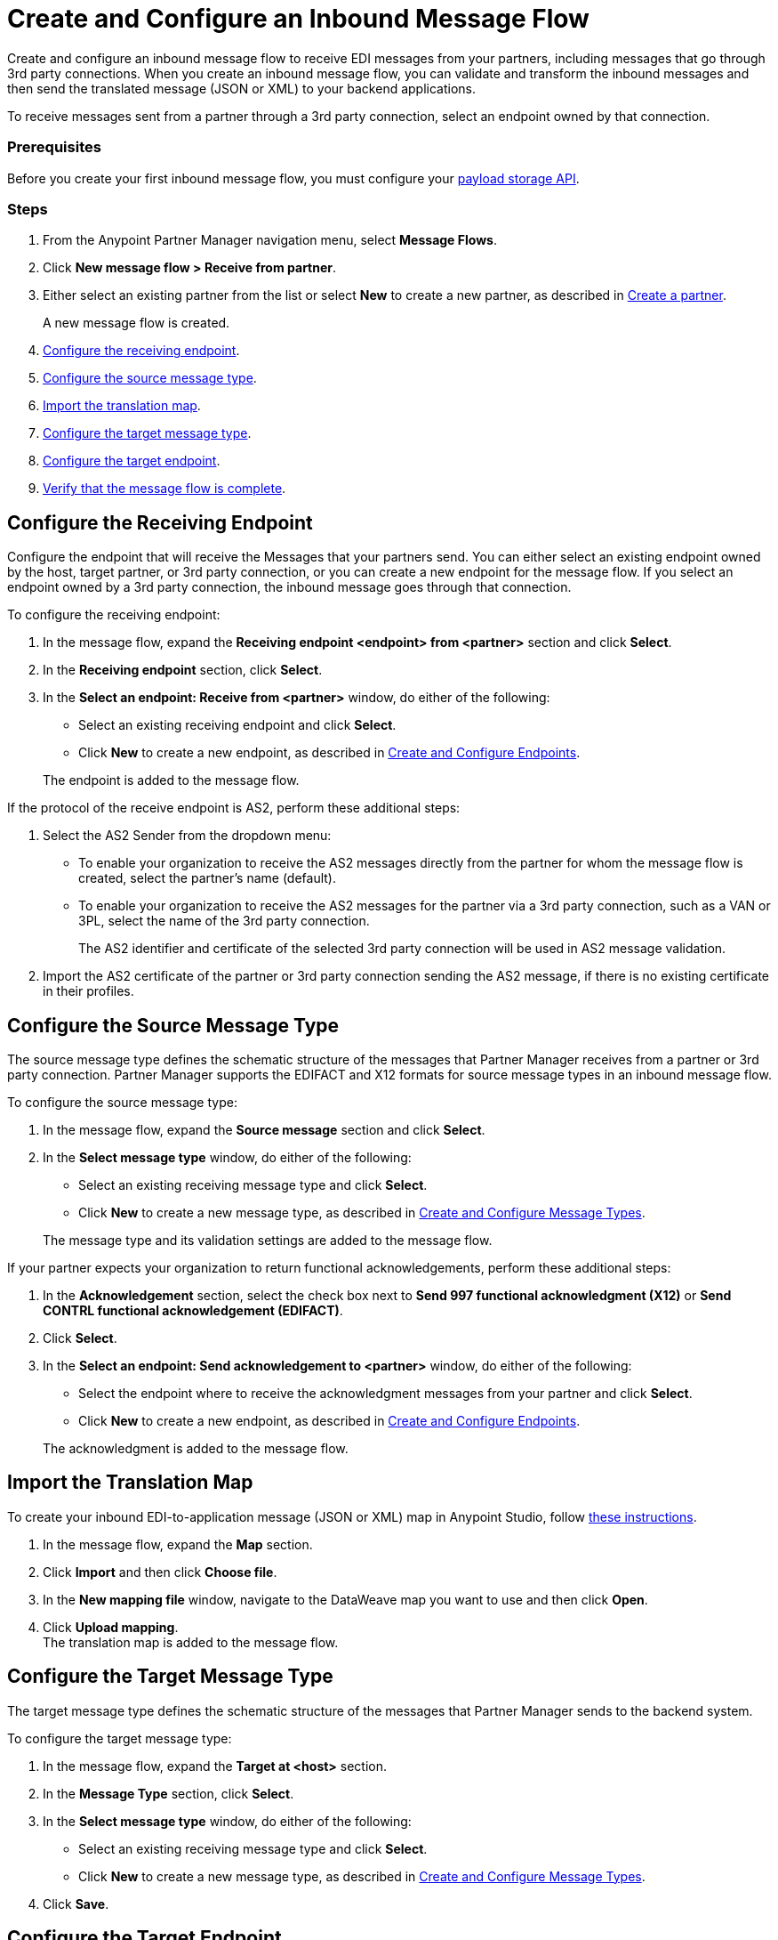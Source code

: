 = Create and Configure an Inbound Message Flow
:page-aliases: configure-message-flows.adoc

Create and configure an inbound message flow to receive EDI messages from your partners, including messages that go through 3rd party connections. When you create an inbound message flow, you can validate and transform the inbound messages and then send the translated message (JSON or XML) to your backend applications.

To receive messages sent from a partner through a 3rd party connection, select an endpoint owned by that connection.

=== Prerequisites

Before you create your first inbound message flow, you must configure your xref:setup-payload-storage-API.adoc[payload storage API].

=== Steps

. From the Anypoint Partner Manager navigation menu, select *Message Flows*.
. Click *New message flow > Receive from partner*.
. Either select an existing partner from the list or select *New* to create a new partner, as described in xref:create-partner.adoc#[Create a partner].
+
A new message flow is created.
+
. <<receiving-endpoint,Configure the receiving endpoint>>.
. <<source-message-type,Configure the source message type>>.
. <<import-map,Import the translation map>>.
. <<configure-target,Configure the target message type>>.
. <<configure-target-endpoint,Configure the target endpoint>>.
. <<verify-message-flow,Verify that the message flow is complete>>.

[receiving-endpoint]
== Configure the Receiving Endpoint

Configure the endpoint that will receive the Messages that your partners send. You can either select an existing endpoint owned by the host, target partner, or 3rd party connection, or you can create a new endpoint for the message flow. If you select an endpoint owned by a 3rd party connection, the inbound message goes through that connection.

To configure the receiving endpoint:

. In the message flow, expand the *Receiving endpoint <endpoint> from <partner>* section and click *Select*.
. In the *Receiving endpoint* section, click *Select*.
. In the *Select an endpoint: Receive from <partner>* window, do either of the following:
* Select an existing receiving endpoint and click *Select*.
* Click *New* to create a new endpoint, as described in <<xref:create-endpoint.adoc,Create and Configure Endpoints>>.

+
The endpoint is added to the message flow.

If the protocol of the receive endpoint is AS2, perform these additional steps:

. Select the AS2 Sender from the dropdown menu:
* To enable your organization to receive the AS2 messages directly from the partner for whom the message flow is created, select the partner’s name (default).
* To enable your organization to receive the AS2 messages for the partner via a 3rd party connection, such as a VAN or 3PL, select the name of the 3rd party connection.
+
The AS2 identifier and certificate of the selected 3rd party connection will be used in AS2 message validation.
+
. Import the AS2 certificate of the partner or 3rd party connection sending the AS2 message, if there is no existing certificate in their profiles.

[source-message-type]
== Configure the Source Message Type

The source message type defines the schematic structure of the messages that Partner Manager receives from a partner or 3rd party connection. Partner Manager supports the EDIFACT and X12 formats for source message types in an inbound message flow.

To configure the source message type:

. In the message flow, expand the *Source message* section and click *Select*.
. In the *Select message type* window, do either of the following:
* Select an existing receiving message type and click *Select*.
* Click *New* to create a new message type, as described in <<xref:partner-manager-create-message-type,Create and Configure Message Types>>.

+
The message type and its validation settings are added to the message flow.

If your partner expects your organization to return functional acknowledgements, perform these additional steps:

. In the *Acknowledgement* section, select the check box next to *Send 997 functional acknowledgment (X12)* or *Send CONTRL functional acknowledgement (EDIFACT)*.
. Click *Select*.
. In the *Select an endpoint: Send acknowledgement to <partner>* window, do either of the following:
* Select the endpoint where to receive the acknowledgment messages from your partner and click *Select*.
* Click *New* to create a new endpoint, as described in <<xref:create-endpoint.adoc,Create and Configure Endpoints>>.

+
The acknowledgment is added to the message flow.

[[import-map]]
== Import the Translation Map

To create your inbound EDI-to-application message (JSON or XML) map in Anypoint Studio, follow xref:partner-manager-maps.adoc[these instructions].

. In the message flow, expand the *Map* section.
. Click *Import* and then click *Choose file*.
. In the *New mapping file* window, navigate to the DataWeave map you want to use and then click *Open*.
. Click *Upload mapping*. +
The translation map is added to the message flow.

[[configure-target]]
== Configure the Target Message Type

The target message type defines the schematic structure of the messages that Partner Manager sends to the backend system.

To configure the target message type:

. In the message flow, expand the *Target at <host>* section.
. In the *Message Type* section, click *Select*.
. In the *Select message type* window, do either of the following:
* Select an existing receiving message type and click *Select*.
* Click *New* to create a new message type, as described in <<xref:partner-manager-create-message-type,Create and Configure Message Types>>.
. Click *Save*.

[[target-endpoint]]
== Configure the Target Endpoint

Configure the endpoint that will receive the messages that your partners send. You can either select an existing endpoint owned by the host, or you can create a new endpoint for the message flow. Partner Manager supports the FTP, HTTP, HTTPS, and SFTP formats for the target endpoint in an inbound message flow.

To configure the target endpoint:

. In the message flow, expand the *Target at <host>* section.
. In the *Target at <host>* section, expand the *Endpoint* section and click *Select*.
. In the *Select an endpoint: Target to <host>* window, do either of the following:
* Select an existing receiving endpoint and click *Select*.
* Click *New* to create a new endpoint, as described in <<xref:create-endpoint.adoc,Create and Configure Endpoints>>.


////
Partner Manager routes inbound EDI messages based on matching identifiers configured at the partner level.
The target endpoint to which to send the translated message (JSON or XML) for further processing in your backend system is added to the message flow.

Partner uses the message type is used by the backend system to map EDI messages. Partner Manager routes inbound EDI messages based on matching identifiers configured at the partner level.
////

[[verify-message-flow]]
== Verify That the Message Flow Is Complete

Partner Manager dynamically validates the message flow configuration elements for completeness and displays a green checkmark if all of the message flow building blocks are complete. After you verify the configurations, you are ready to deploy the message flow.

== See Also

* xref:deploy-message-flows.adoc[Deploy Message Flows]
* xref:manage-message-flows.adoc[Manage Message Flows]
* xref:activity-tracking.adoc[Activity Tracking]
* xref:troubleshooting.adoc[Troubleshooting Anypoint Partner Manager]
